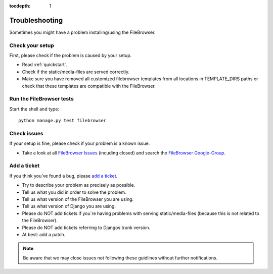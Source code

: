 :tocdepth: 1

.. |grappelli| replace:: Grappelli
.. |filebrowser| replace:: FileBrowser

.. _troubleshooting:

Troubleshooting
===============

Sometimes you might have a problem installing/using the |filebrowser|.

Check your setup
^^^^^^^^^^^^^^^^

First, please check if the problem is caused by your setup.

* Read :ref:`quickstart`.
* Check if the static/media-files are served correctly.
* Make sure you have removed all customized filebrowser templates from all locations in TEMPLATE_DIRS paths or check that these templates are compatible with the |filebrowser|.

Run the |filebrowser| tests
^^^^^^^^^^^^^^^^^^^^^^^^^^^

Start the shell and type::

    python manage.py test filebrowser

Check issues
^^^^^^^^^^^^

If your setup is fine, please check if your problem is a known issue.

* Take a look at all `FileBrowser Issues <https://github.com/sehmaschine/django-filebrowser/issues>`_ (incuding closed) and search the `FileBrowser Google-Group <http://groups.google.com/group/django-filebrowser>`_.

Add a ticket
^^^^^^^^^^^^

If you think you've found a bug, please `add a ticket <https://github.com/sehmaschine/django-filebrowser/issues>`_.

* Try to describe your problem as precisely as possible.
* Tell us what you did in order to solve the problem.
* Tell us what version of the |filebrowser| you are using.
* Tell us what version of Django you are using.
* Please do NOT add tickets if you´re having problems with serving static/media-files (because this is not related to the |filebrowser|).
* Please do NOT add tickets referring to Djangos trunk version.
* At best: add a patch.

.. note::
    Be aware that we may close issues not following these guidlines without further notifications.